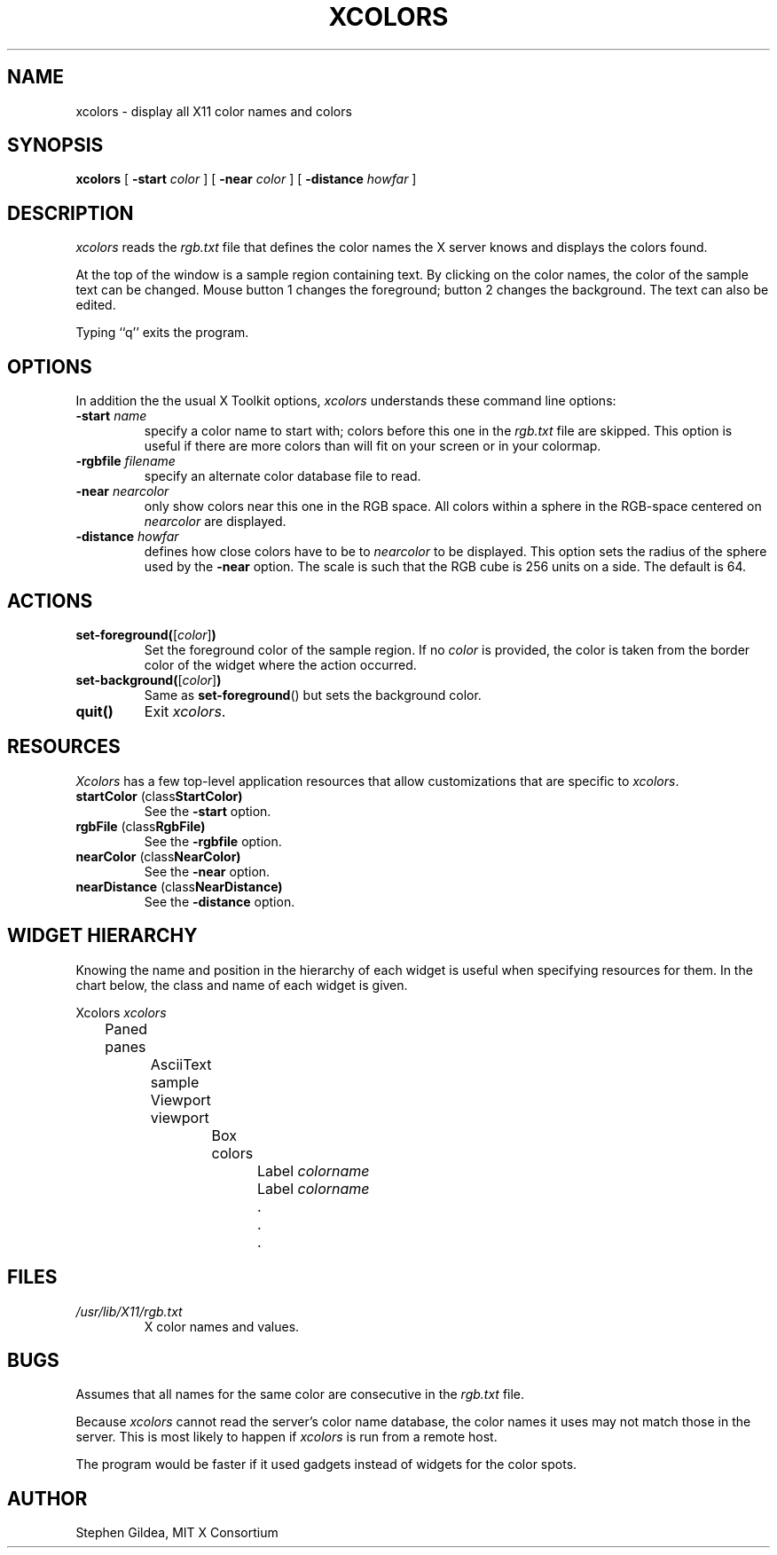 .\" Time-stamp: <91/10/04 15:02:55 gildea>
.TH XCOLORS 1 "3 October 1991" "X Version 11"
.SH NAME
xcolors \- display all X11 color names and colors
.SH SYNOPSIS
.B xcolors
[
.B \-start
.I color
] [
.B \-near
.I color
] [
.B \-distance
.I howfar
]
.SH DESCRIPTION
.I xcolors
reads the \fIrgb.txt\fP file that defines the color names the X server
knows and
displays the colors found.
.PP
At the top of the window is a sample region containing text.  By
clicking on the color names, the color of the sample text can be
changed.  Mouse button 1 changes the foreground; button 2 changes the
background.  The text can also be edited.
.PP
Typing ``q'' exits the program.
.SH OPTIONS
In addition the the usual X Toolkit options, \fIxcolors\fP understands
these command line options:
.TP
.B \-start \fIname\fP
specify a color name to start with; colors
before this one in the \fIrgb.txt\fP file are skipped.  This option is
useful if there are more colors than will fit on your screen or in
your colormap.
.TP
.B \-rgbfile \fIfilename\fP
specify an alternate color database file to read.
.TP
.B \-near \fInearcolor\fP
only show colors near this one in the RGB space.
All colors within a sphere in the RGB-space
centered on \fInearcolor\fP are displayed.
.TP
.B \-distance \fIhowfar\fP
defines how close colors have to be to \fInearcolor\fP to be displayed.
This option sets the radius of the sphere used by the \fB\-near\fP option.
The scale is such that the RGB cube is 256 units on a side.
The default is 64.
.SH ACTIONS
.TP
.B set-foreground(\fR[\fP\fIcolor\fP\fR]\fP)
Set the foreground color of the sample region.  If no \fIcolor\fP is
provided, the color is taken from the border color of the widget where
the action occurred.
.TP
.B set-background(\fR[\fP\fIcolor\fP\fR]\fP)
Same as \fBset-foreground\fP() but sets the background color.
.TP
.B quit()
Exit \fIxcolors\fP.
.SH RESOURCES
\fIXcolors\fP has a few top-level application resources that allow
customizations that are specific to \fIxcolors\fP.
.TP
.BR "startColor " (class \fBStartColor\fP)
See the \fB\-start\fP option.
.TP
.BR "rgbFile " (class \fBRgbFile\fP)
See the \fB\-rgbfile\fP option.
.TP
.BR "nearColor " (class \fBNearColor\fP)
See the \fB\-near\fP option.
.TP
.BR "nearDistance " (class \fBNearDistance\fP)
See the \fB\-distance\fP option.
.SH "WIDGET HIERARCHY"
Knowing the name and position in the hierarchy of each widget is
useful when specifying resources for them.  In the chart below, the
class and name of each widget is given.
.LP
.nf
Xcolors \fIxcolors\fP
	Paned panes
		AsciiText sample
		Viewport viewport
			Box colors
				Label \fIcolorname\fP
				Label \fIcolorname\fP
				.
				.
				.
.fi
.SH FILES
.TP
.I /usr/lib/X11/rgb.txt
X color names and values.
.SH BUGS
Assumes that all names for the same color are consecutive in the
\fIrgb.txt\fP file.
.PP
Because \fIxcolors\fP cannot read the server's color name database,
the color names it uses may not match those in the server.  This is most
likely to happen if \fIxcolors\fP is run from a remote host.
.PP
The program would be faster if it used gadgets instead of widgets for
the color spots.
.SH AUTHOR
Stephen Gildea, MIT X Consortium
